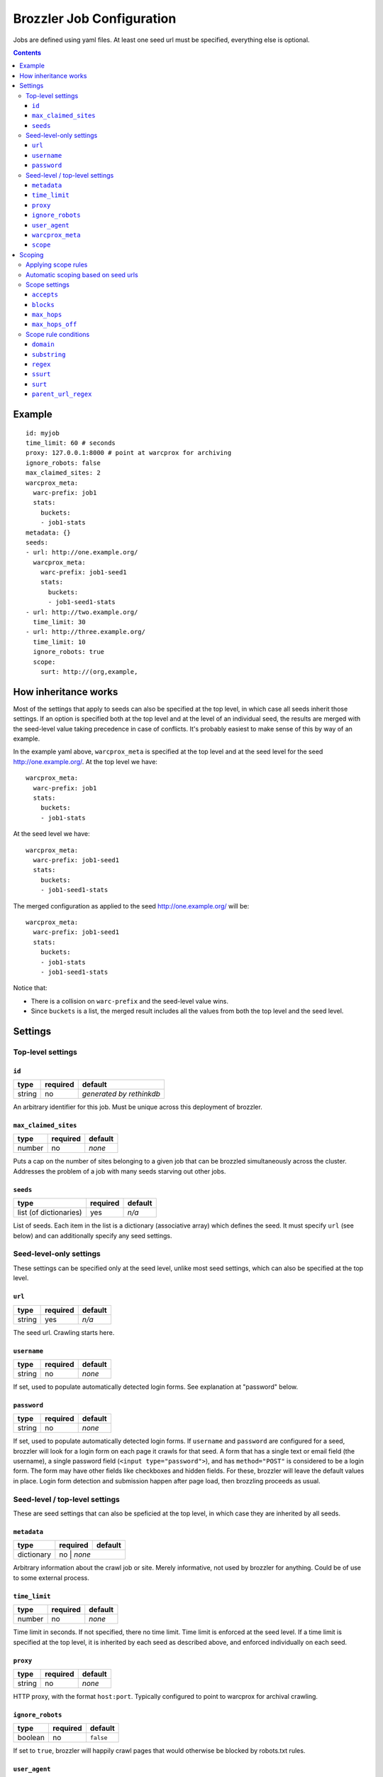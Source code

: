 Brozzler Job Configuration
**************************

Jobs are defined using yaml files. At least one seed url must be specified,
everything else is optional.

.. contents::

Example
=======

::

    id: myjob
    time_limit: 60 # seconds
    proxy: 127.0.0.1:8000 # point at warcprox for archiving
    ignore_robots: false
    max_claimed_sites: 2
    warcprox_meta:
      warc-prefix: job1
      stats:
        buckets:
        - job1-stats
    metadata: {}
    seeds:
    - url: http://one.example.org/
      warcprox_meta:
        warc-prefix: job1-seed1
        stats:
          buckets:
          - job1-seed1-stats
    - url: http://two.example.org/
      time_limit: 30
    - url: http://three.example.org/
      time_limit: 10
      ignore_robots: true
      scope:
        surt: http://(org,example,

How inheritance works
=====================

Most of the settings that apply to seeds can also be specified at the top
level, in which case all seeds inherit those settings. If an option is
specified both at the top level and at the level of an individual seed, the
results are merged with the seed-level value taking precedence in case of
conflicts. It's probably easiest to make sense of this by way of an example.

In the example yaml above, ``warcprox_meta`` is specified at the top level and
at the seed level for the seed http://one.example.org/. At the top level we
have::

  warcprox_meta:
    warc-prefix: job1
    stats:
      buckets:
      - job1-stats

At the seed level we have::

    warcprox_meta:
      warc-prefix: job1-seed1
      stats:
        buckets:
        - job1-seed1-stats

The merged configuration as applied to the seed http://one.example.org/ will
be::

    warcprox_meta:
      warc-prefix: job1-seed1
      stats:
        buckets:
        - job1-stats
        - job1-seed1-stats

Notice that:

- There is a collision on ``warc-prefix`` and the seed-level value wins.
- Since ``buckets`` is a list, the merged result includes all the values from
  both the top level and the seed level.

Settings
========

Top-level settings
------------------

``id``
~~~~~~
+--------+----------+--------------------------+
| type   | required | default                  |
+========+==========+==========================+
| string | no       | *generated by rethinkdb* |
+--------+----------+--------------------------+
An arbitrary identifier for this job. Must be unique across this deployment of
brozzler.

``max_claimed_sites``
~~~~~~~~~~~~~~~~~~~~~
+--------+----------+---------+
| type   | required | default |
+========+==========+=========+
| number | no       | *none*  |
+--------+----------+---------+
Puts a cap on the number of sites belonging to a given job that can be brozzled
simultaneously across the cluster. Addresses the problem of a job with many
seeds starving out other jobs.

``seeds``
~~~~~~~~~
+------------------------+----------+---------+
| type                   | required | default |
+========================+==========+=========+
| list (of dictionaries) | yes      | *n/a*   |
+------------------------+----------+---------+
List of seeds. Each item in the list is a dictionary (associative array) which
defines the seed. It must specify ``url`` (see below) and can additionally
specify any seed settings.

Seed-level-only settings
------------------------
These settings can be specified only at the seed level, unlike most seed
settings, which can also be specified at the top level.

``url``
~~~~~~~
+--------+----------+---------+
| type   | required | default |
+========+==========+=========+
| string | yes      | *n/a*   |
+--------+----------+---------+
The seed url. Crawling starts here.

``username``
~~~~~~~~~~~~
+--------+----------+---------+
| type   | required | default |
+========+==========+=========+
| string | no       | *none*  |
+--------+----------+---------+
If set, used to populate automatically detected login forms. See explanation at
"password" below.

``password``
~~~~~~~~~~~~
+--------+----------+---------+
| type   | required | default |
+========+==========+=========+
| string | no       | *none*  |
+--------+----------+---------+
If set, used to populate automatically detected login forms. If ``username``
and ``password`` are configured for a seed, brozzler will look for a login form
on each page it crawls for that seed. A form that has a single text or email
field (the username), a single password field (``<input type="password">``),
and has ``method="POST"`` is considered to be a login form. The form may have
other fields like checkboxes and hidden fields. For these, brozzler will leave
the default values in place. Login form detection and submission happen after
page load, then brozzling proceeds as usual.

Seed-level / top-level settings
-------------------------------
These are seed settings that can also be speficied at the top level, in which
case they are inherited by all seeds.

``metadata``
~~~~~~~~~~~~
+------------+----------+---------+
| type       | required | default |
+============+==========+=========+
| dictionary | no      | *none*   |
+------------+----------+---------+
Arbitrary information about the crawl job or site. Merely informative, not used
by brozzler for anything. Could be of use to some external process.

``time_limit``
~~~~~~~~~~~~~~
+--------+----------+---------+
| type   | required | default |
+========+==========+=========+
| number | no       | *none*  |
+--------+----------+---------+
Time limit in seconds. If not specified, there no time limit. Time limit is
enforced at the seed level. If a time limit is specified at the top level, it
is inherited by each seed as described above, and enforced individually on each
seed.

``proxy``
~~~~~~~~~
+--------+----------+---------+
| type   | required | default |
+========+==========+=========+
| string | no       | *none*  |
+--------+----------+---------+
HTTP proxy, with the format ``host:port``. Typically configured to point to
warcprox for archival crawling.

``ignore_robots``
~~~~~~~~~~~~~~~~~
+---------+----------+-----------+
| type    | required | default   |
+=========+==========+===========+
| boolean | no       | ``false`` |
+---------+----------+-----------+
If set to ``true``, brozzler will happily crawl pages that would otherwise be
blocked by robots.txt rules.

``user_agent``
~~~~~~~~~~~~~~
+---------+----------+---------+
| type    | required | default |
+=========+==========+=========+
| string  | no       | *none*  |
+---------+----------+---------+
The ``User-Agent`` header brozzler will send to identify itself to web servers.
It's good ettiquette to include a project URL with a notice to webmasters that
explains why you're crawling, how to block the crawler robots.txt and how to
contact the operator if the crawl is causing problems.

``warcprox_meta``
~~~~~~~~~~~~~~~~~
+------------+----------+-----------+
| type       | required | default   |
+============+==========+===========+
| dictionary | no       | ``false`` |
+------------+----------+-----------+
Specifies the Warcprox-Meta header to send with every request, if ``proxy`` is
configured. The value of the Warcprox-Meta header is a json blob. It is used to
pass settings and information to warcprox. Warcprox does not forward the header
on to the remote site. See the warcprox docs for more information (XXX not yet
written).

Brozzler takes the configured value of ``warcprox_meta``, converts it to
json and populates the Warcprox-Meta header with that value. For example::

    warcprox_meta:
      warc-prefix: job1-seed1
      stats:
        buckets:
        - job1-stats
        - job1-seed1-stats

becomes::

    Warcprox-Meta: {"warc-prefix":"job1-seed1","stats":{"buckets":["job1-stats","job1-seed1-stats"]}}

``scope``
~~~~~~~~~
+------------+----------+-----------+
| type       | required | default   |
+============+==========+===========+
| dictionary | no       | ``false`` |
+------------+----------+-----------+
Scope specificaion for the seed. See the "Scoping" section which follows.

Scoping
=======

The scope of a seed determines which links are scheduled for crawling and which
are not. Example::

    scope:
      accepts:
      - ssurt: com,example,//https:/
      - parent_url_regex: ^https?://(www\.)?youtube.com/(user|channel)/.*$
        regex: ^https?://(www\.)?youtube.com/watch\?.*$
      - surt: http://(com,google,video,
      - surt: http://(com,googlevideo,
      blocks:
      - domain: youngscholars.unimelb.edu.au
        substring: wp-login.php?action=logout
      - domain: malware.us
      max_hops: 20
      max_hops_off: 0

Toward the end of the process of brozzling a page, brozzler obtains a list of
navigational links (``<a href="...">`` and similar) on the page, and evaluates
each link to determine whether it is in scope or out of scope for the crawl.
Then, newly discovered links that are in scope are scheduled to be crawled, and
previously discovered links get a priority bump.

Applying scope rules
--------------------

Each scope rule has one or more conditions. If all of the conditions match,
then the scope rule as a whole matches. For example::

    - domain: youngscholars.unimelb.edu.au
      substring: wp-login.php?action=logout

This rule applies if the domain of the url is "youngscholars.unimelb.edu.au" or
a subdomain, and the string "wp-login.php?action=logout" is found somewhere in
the url.

Brozzler applies these logical steps to decide whether a page url is in or out
of scope:

1. If the number of hops from seed is greater than ``max_hops``, the url is
   **out of scope**.
2. Otherwise, if any ``block`` rule matches, the url is **out of scope**.
3. Otherwise, if any ``accept`` rule matches, the url is **in scope**.
4. Otherwise, if the url is at most ``max_hops_off`` hops from the last page
   that was in scope thanks to an ``accept`` rule, the url is **in scope**.
5. Otherwise (no rules match), the url is **out of scope**.

Notably, ``block`` rules take precedence over ``accept`` rules.

It may also be helpful to think about a list of scope rules as a boolean
expression. For example::

    blocks:
    - domain: youngscholars.unimelb.edu.au
      substring: wp-login.php?action=logout
    - domain: malware.us

means block the url IF::

    (domain: youngscholars.unimelb.edu.au AND substring: wp-login.php?action=logout) OR domain: malware.us

Automatic scoping based on seed urls
------------------------------------
Brozzler usually generates an ``accept`` scope rule based on the seed url. It
does this to fulfill a crawl operator's expectation that everything "under" the
seed will be crawled.

To generate the rule, brozzler canonicalizes the seed url using the `urlcanon
<https://github.com/iipc/urlcanon>`_ library's "semantic" canonicalizer, then
removing the query string if any, and finally serializing the result in SURT
form. For example, a seed url of
``https://www.EXAMPLE.com:443/foo//bar?a=b&c=d#fdiap`` becomes
``com,example,www,//https:/foo/bar?a=b&c=d``.

If the url in the browser location bar at the end of brozzling the seed page
differs from the seed url, brozzler automatically adds a second "accept" rule
to ensure the site is in scope, as if the new url were the original seed url.
It does this so that, for example, if ``http://example.com/`` redirects to
``http://www.example.com/``, the rest of the ``www.example.com`` is in scope.

Brozzler derives its general approach to the seed surt from Heritrix, but
differs in a few respects.

1. Unlike heritrix, brozzler does not strip the path segment after the last
   slash.
2. Canonicalization does not attempt to match heritrix exactly, though it
   usually does match.
3. When generating a SURT for an https url, heritrix changes the scheme to
   http. For example, the heritrix surt for ``https://www.example.com/`` is
   ``http://(com,example,www,)`` and this means that all of
   ``http://www.example.com/*`` and ``https://www.example.com/*`` are in
   scope. It also means that a manually specified surt with scheme "https" does
   not match anything. Brozzler does no scheme munging.
4. Brozzler identifies seed "redirects" by retrieving the url from the
   browser's location bar at the end of brozzling the seed page, whereas
   heritrix follows http redirects.
5. Brozzler uses ssurt instead of surt.
6. There is currently no brozzler option to disable the automatic ``accept``
   surt(s).

Scope settings
--------------

``accepts``
~~~~~~~~~~~
+------+----------+---------+
| type | required | default |
+======+==========+=========+
| list | no       | *none*  |
+------+----------+---------+
List of scope rules.

``blocks``
~~~~~~~~~~~
+------+----------+---------+
| type | required | default |
+======+==========+=========+
| list | no       | *none*  |
+------+----------+---------+
List of scope rules.

``max_hops``
~~~~~~~~~~~~
+--------+----------+---------+
| type   | required | default |
+========+==========+=========+
| number | no       | *none*  |
+--------+----------+---------+

``max_hops_off``
~~~~~~~~~~~~~~~~
+--------+----------+---------+
| type   | required | default |
+========+==========+=========+
| number | no       | 0       |
+--------+----------+---------+

Scope rule conditions
---------------------

``domain``
~~~~~~~~~
+--------+----------+---------+
| type   | required | default |
+========+==========+=========+
| string | no       | *none*  |
+--------+----------+---------+

``substring``
~~~~~~~~~~~~~
+--------+----------+---------+
| type   | required | default |
+========+==========+=========+
| string | no       | *none*  |
+--------+----------+---------+

``regex``
~~~~~~~~~
+--------+----------+---------+
| type   | required | default |
+========+==========+=========+
| string | no       | *none*  |
+--------+----------+---------+

``ssurt``
~~~~~~~~~
+--------+----------+---------+
| type   | required | default |
+========+==========+=========+
| string | no       | *none*  |
+--------+----------+---------+

``surt``
~~~~~~~~
+--------+----------+---------+
| type   | required | default |
+========+==========+=========+
| string | no       | *none*  |
+--------+----------+---------+

``parent_url_regex``
~~~~~~~~~~~~~~~~~~~~
+--------+----------+---------+
| type   | required | default |
+========+==========+=========+
| string | no       | *none*  |
+--------+----------+---------+

